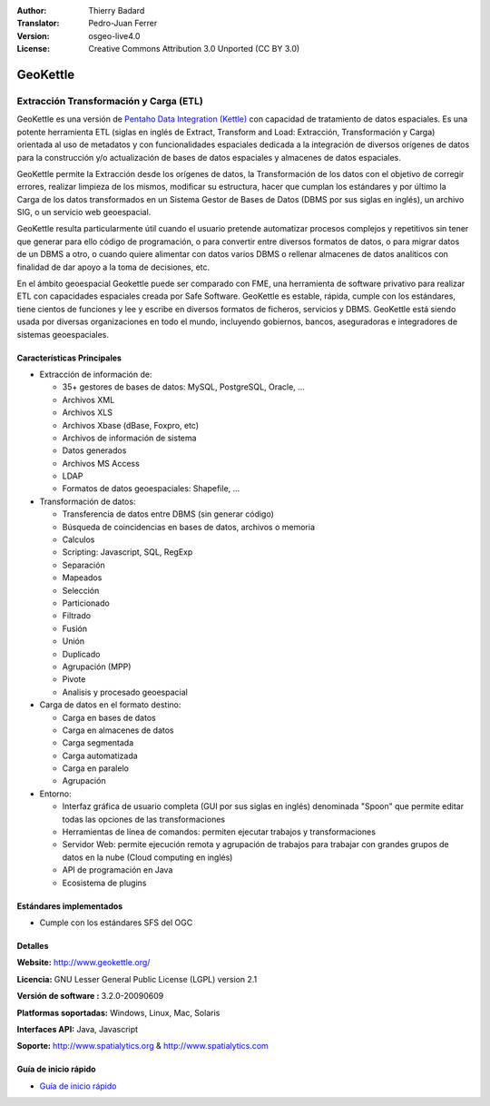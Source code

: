 :Author: Thierry Badard 
:Translator: Pedro-Juan Ferrer
:Version: osgeo-live4.0
:License: Creative Commons Attribution 3.0 Unported (CC BY 3.0)

.. _geokettle-overview-es:

.. image:: ../../images/project_logos/logo-geokettle.png
  :scale: 80 %
  :alt: project logo
  :align: right
  :target: http://www.geokettle.org/

GeoKettle
================================================================================

Extracción Transformación y Carga (ETL)
~~~~~~~~~~~~~~~~~~~~~~~~~~~~~~~~~~~~~~~~~~~~~~~~~~~~~~~~~~~~~~~~~~~~~~~~~~~~~~~~

GeoKettle es una versión de `Pentaho Data Integration (Kettle) <http://www.pentaho.com/products/data_integration/>`_ con capacidad de tratamiento de datos espaciales. Es una potente herramienta ETL (siglas en inglés de Extract, Transform and Load: Extracción, Transformación y Carga) orientada al uso de metadatos y con funcionalidades espaciales dedicada a la integración de diversos orígenes de datos para la construcción y/o actualización de bases de datos espaciales y almacenes de datos espaciales.

GeoKettle permite la Extracción desde los orígenes de datos, la Transformación de los datos con el objetivo de corregir errores, realizar limpieza de los mismos, modificar su estructura, hacer que cumplan los estándares y por último la Carga de los datos transformados en un Sistema Gestor de Bases de Datos (DBMS por sus siglas en inglés), un archivo SIG, o un servicio web geoespacial.

GeoKettle resulta particularmente útil cuando el usuario pretende automatizar procesos complejos y repetitivos sin tener que generar para ello código de programación, o para convertir entre diversos formatos de datos, o para migrar datos de un DBMS a otro, o cuando quiere alimentar con datos varios DBMS o rellenar almacenes de datos analíticos con finalidad de dar apoyo a la toma de decisiones, etc.

En el ámbito geoespacial Geokettle puede ser comparado con FME, una herramienta de software privativo para realizar ETL con capacidades espaciales creada por Safe Software. GeoKettle es estable, rápida, cumple con los estándares, tiene cientos de funciones y lee y escribe en diversos formatos de ficheros, servicios y DBMS. GeoKettle está siendo usada por diversas organizaciones en todo el mundo, incluyendo gobiernos, bancos, aseguradoras e integradores de sistemas geoespaciales.

.. image:: ../../images/screenshots/1024x768/geokettle-overview.png
  :scale: 50 %
  :alt: project logo
  :align: right

Características Principales
--------------------------------------------------------------------------------

* Extracción de información de: 

  * 35+ gestores de bases de datos: MySQL, PostgreSQL, Oracle, ...
  * Archivos XML
  * Archivos XLS
  * Archivos Xbase (dBase, Foxpro, etc)
  * Archivos de información de sistema
  * Datos generados
  * Archivos MS Access
  * LDAP
  * Formatos de datos geoespaciales: Shapefile, ...

* Transformación de datos:

  * Transferencia de datos entre DBMS (sin generar código) 
  * Búsqueda de coincidencias en bases de datos, archivos o memoria
  * Calculos
  * Scripting: Javascript, SQL, RegExp
  * Separación
  * Mapeados
  * Selección
  * Particionado
  * Filtrado
  * Fusión
  * Unión
  * Duplicado
  * Agrupación (MPP)
  * Pivote
  * Analisis y procesado geoespacial

* Carga de datos en el formato destino:

  * Carga en bases de datos
  * Carga en almacenes de datos
  * Carga segmentada
  * Carga automatizada
  * Carga en paralelo
  * Agrupación

* Entorno:
  
  * Interfaz gráfica de usuario completa (GUI por sus siglas en inglés) denominada "Spoon" que permite editar todas las opciones de las transformaciones
  * Herramientas de línea de comandos: permiten ejecutar trabajos y transformaciones
  * Servidor Web: permite ejecución remota y agrupación de trabajos para trabajar con grandes grupos de datos en la nube (Cloud computing en inglés)
  * API de programación en Java
  * Ecosistema de plugins

Estándares implementados
--------------------------------------------------------------------------------

* Cumple con los estándares SFS del OGC

Detalles
--------------------------------------------------------------------------------

**Website:** http://www.geokettle.org/

**Licencia:** GNU Lesser General Public License (LGPL) version 2.1

**Versión de software :** 3.2.0-20090609

**Platformas soportadas:** Windows, Linux, Mac, Solaris

**Interfaces API:** Java, Javascript

**Soporte:** http://www.spatialytics.org & http://www.spatialytics.com


Guía de inicio rápido
--------------------------------------------------------------------------------
    
* `Guía de inicio rápido <../quickstart/geokettle_quickstart.html>`_
